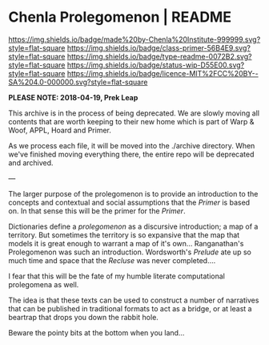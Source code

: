 #   -*- mode: org; fill-column: 60 -*-
#+STARTUP: showall

* Chenla Prolegomenon | README
  :PROPERTIES:
  :CUSTOM_ID: 
  :Name:      /home/deerpig/proj/chenla/prolog/README.org
  :Created:   2017-06-22T11:37@Prek Leap (11.642600N-104.919210W)
  :ID:        2c816d16-ca6b-4f9e-a5f3-e5d47ac5d5fc
  :VER:       551378298.454409166
  :GEO:       48P-491193-1287029-15
  :BXID:      proj:RCL1-6613
  :Class:     primer
  :Type:      readme
  :Status:    wip 
  :Licence:   MIT/CC BY-SA 4.0
  :END:

[[https://img.shields.io/badge/made%20by-Chenla%20Institute-999999.svg?style=flat-square]]
[[https://img.shields.io/badge/class-primer-56B4E9.svg?style=flat-square]]
[[https://img.shields.io/badge/type-readme-0072B2.svg?style=flat-square]]
[[https://img.shields.io/badge/status-wip-D55E00.svg?style=flat-square]]
[[https://img.shields.io/badge/licence-MIT%2FCC%20BY--SA%204.0-000000.svg?style=flat-square]]

*PLEASE NOTE: 2018-04-19, Prek Leap*

This archive is in the process of being deprecated. We are
slowly moving all contents that are worth keeping to their
new home which is part of Warp & Woof, APPL, Hoard and
Primer.

As we process each file, it will be moved into the ./archive
directory.  When we've finished moving everything there, the
entire repo will be deprecated and archived.

---

The larger purpose of the prolegomenon is to provide an
introduction to the concepts and contextual and social
assumptions that the /Primer/ is based on.  In that sense
this will be the primer for the /Primer/.

Dictionaries define a /prolegomenon/ as a discursive
introduction; a map of a territory.  But sometimes the
territory is so expansive that the map that models it is
great enough to warrant a map of it's own...  Ranganathan's
Prolegomenon was such an introduction.  Wordsworth's
/Prelude/ ate up so much time and space that the /Recluse/
was never completed....

I fear that this will be the fate of my humble literate
computational prolegomena as well.

The idea is that these texts can be used to construct a
number of narratives that can be published in traditional
formats to act as a bridge, or at least a beartrap that
drops you down the rabbit hole.

Beware the pointy bits at the bottom when you land...

